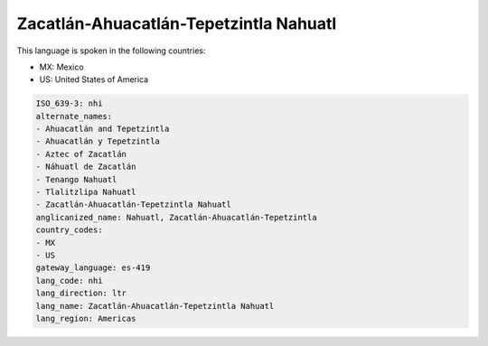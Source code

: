 .. _nhi:

Zacatlán-Ahuacatlán-Tepetzintla Nahuatl
=========================================

This language is spoken in the following countries:

* MX: Mexico
* US: United States of America

.. code-block:: yaml

    ISO_639-3: nhi
    alternate_names:
    - Ahuacatlán and Tepetzintla
    - Ahuacatlán y Tepetzintla
    - Aztec of Zacatlán
    - Náhuatl de Zacatlán
    - Tenango Nahuatl
    - Tlalitzlipa Nahuatl
    - Zacatlán-Ahuacatlán-Tepetzintla Nahuatl
    anglicanized_name: Nahuatl, Zacatlán-Ahuacatlán-Tepetzintla
    country_codes:
    - MX
    - US
    gateway_language: es-419
    lang_code: nhi
    lang_direction: ltr
    lang_name: Zacatlán-Ahuacatlán-Tepetzintla Nahuatl
    lang_region: Americas
    
